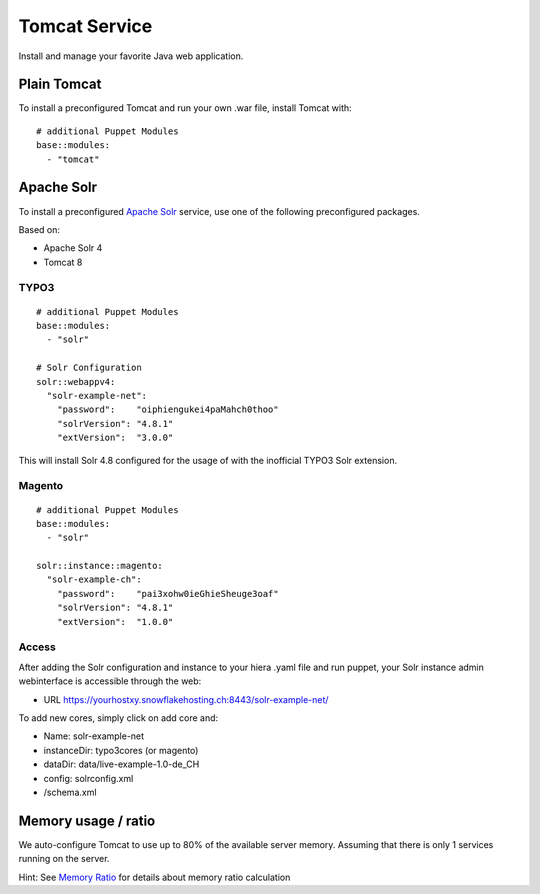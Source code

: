 Tomcat Service
==============

Install and manage your favorite Java web application.

Plain Tomcat
------------

To install a preconfigured Tomcat and run your own .war file, install
Tomcat with:

::

    # additional Puppet Modules
    base::modules:
      - "tomcat"

Apache Solr
-----------

To install a preconfigured `Apache
Solr <http://lucene.apache.org/solr/>`__ service, use one of the
following preconfigured packages.

Based on:

-  Apache Solr 4
-  Tomcat 8

TYPO3
^^^^^

::

    # additional Puppet Modules
    base::modules:
      - "solr"

    # Solr Configuration
    solr::webappv4:
      "solr-example-net":
        "password":    "oiphiengukei4paMahch0thoo"
        "solrVersion": "4.8.1"
        "extVersion":  "3.0.0"

This will install Solr 4.8 configured for the usage of with the
inofficial TYPO3 Solr extension.

Magento
^^^^^^^

::

    # additional Puppet Modules
    base::modules:
      - "solr"

    solr::instance::magento:
      "solr-example-ch":
        "password":    "pai3xohw0ieGhieSheuge3oaf"
        "solrVersion": "4.8.1"
        "extVersion":  "1.0.0"

Access
^^^^^^

After adding the Solr configuration and instance to your hiera .yaml
file and run puppet, your Solr instance admin webinterface is accessible
through the web:

-  URL https://yourhostxy.snowflakehosting.ch:8443/solr-example-net/

To add new cores, simply click on add core and:

-  Name: solr-example-net
-  instanceDir: typo3cores (or magento)
-  dataDir: data/live-example-1.0-de\_CH
-  config: solrconfig.xml
-  /schema.xml

Memory usage / ratio
--------------------

We auto-configure Tomcat to use up to 80% of the available server
memory. Assuming that there is only 1 services running on the server.

Hint: See `Memory Ratio </server/configuration.md#Memory_Ratio>`__ for
details about memory ratio calculation
